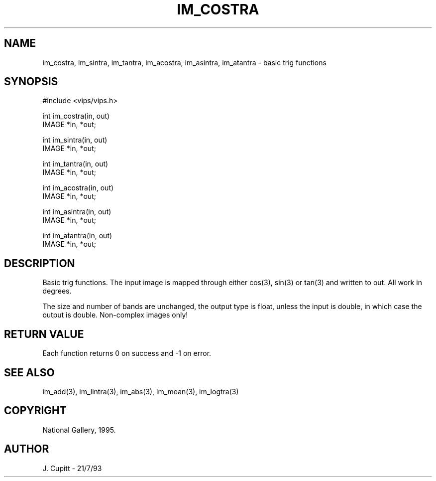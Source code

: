 .TH IM_COSTRA 3 "24 April 1991"
.SH NAME
im_costra, im_sintra, im_tantra,
im_acostra, im_asintra, im_atantra \- basic trig functions
.SH SYNOPSIS
#include <vips/vips.h>

int im_costra(in, out)
.br
IMAGE *in, *out;

int im_sintra(in, out)
.br
IMAGE *in, *out;

int im_tantra(in, out)
.br
IMAGE *in, *out;

int im_acostra(in, out)
.br
IMAGE *in, *out;

int im_asintra(in, out)
.br
IMAGE *in, *out;

int im_atantra(in, out)
.br
IMAGE *in, *out;

.SH DESCRIPTION
Basic trig functions. The input image is mapped through either cos(3), sin(3) or
tan(3) and written to out. All work in degrees.

The size and number of bands are unchanged, the output type is float, unless
the input is double, in which case the output is double.  Non-complex images
only!

.SH RETURN VALUE
Each function returns 0 on success and -1 on error.
.SH SEE ALSO
im_add(3), im_lintra(3), im_abs(3), im_mean(3), im_logtra(3)
.SH COPYRIGHT
National Gallery, 1995.
.SH AUTHOR
J. Cupitt \- 21/7/93

